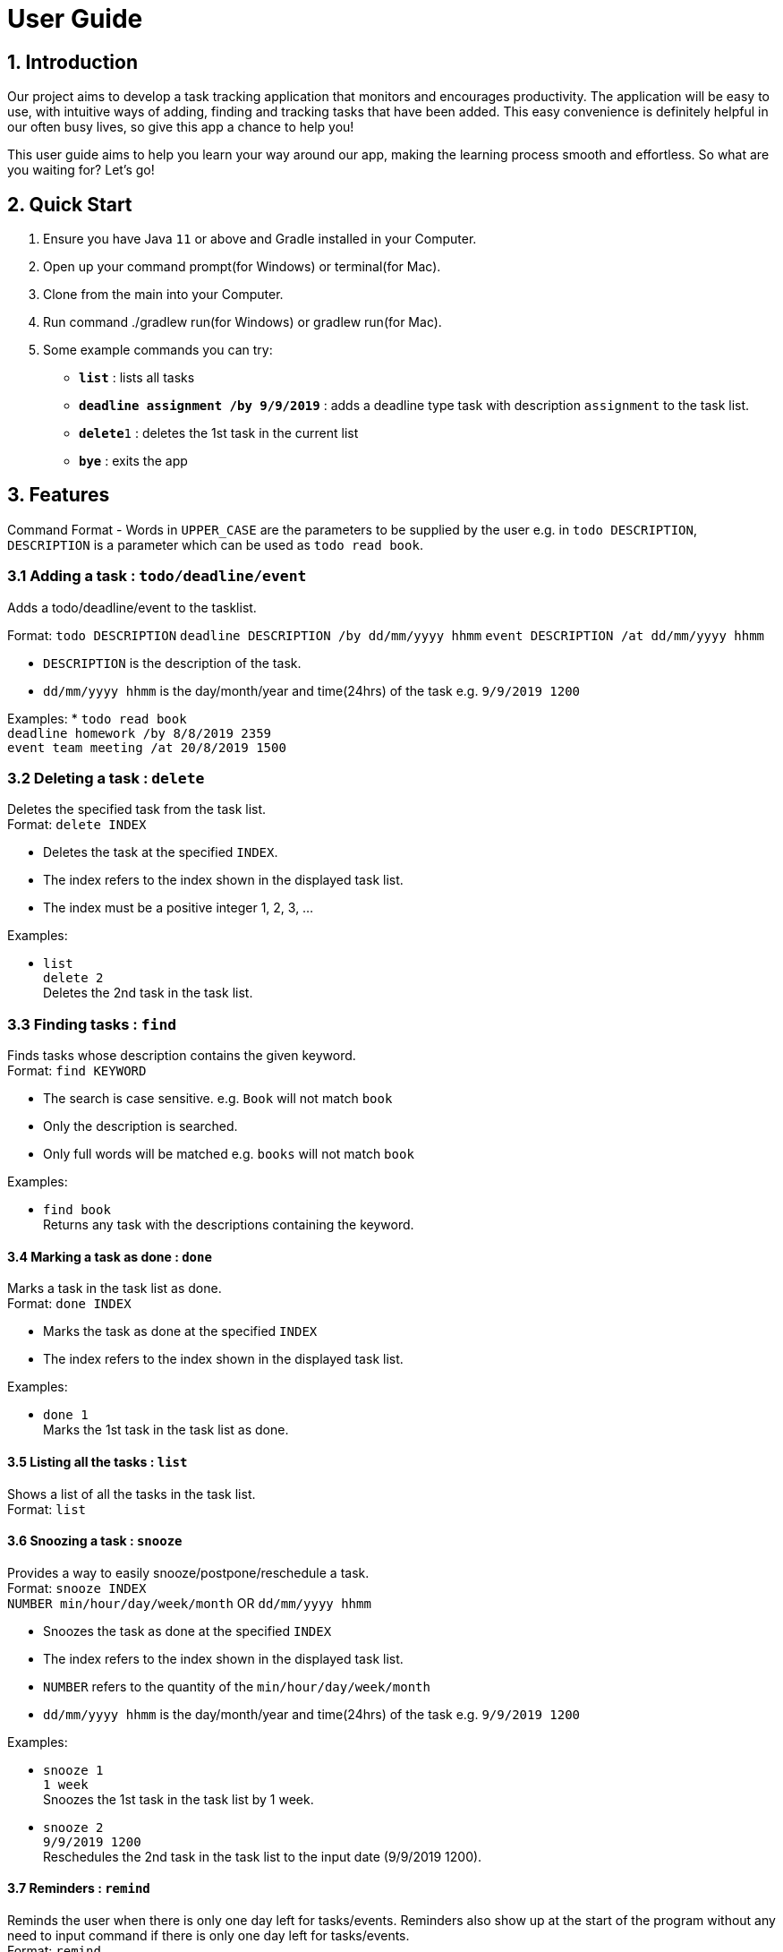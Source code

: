 = User Guide

== 1. Introduction
Our project aims to develop a task tracking application that monitors and encourages productivity. The application will be easy to use, with intuitive ways of adding, finding and tracking tasks that have been added. This easy convenience is definitely helpful in our often busy lives, so give this app a chance to help you!

This user guide aims to help you learn your way around our app, making the learning process smooth and effortless. So what are you waiting for? Let's go!

== 2. Quick Start  

  1. Ensure you have Java `11` or above and Gradle installed in your Computer.
  2. Open up your command prompt(for Windows) or terminal(for Mac). 
  3. Clone from the main into your Computer.
  4. Run command ./gradlew run(for Windows) or gradlew run(for Mac).
  5. Some example commands you can try:

* *`list`* : lists all tasks
* **`deadline assignment /by 9/9/2019`** : adds a deadline type task with description `assignment` to the task list.
* **`delete`**`1` : deletes the 1st task in the current list
* *`bye`* : exits the app
 
== 3. Features 
Command Format
- Words in `UPPER_CASE` are the parameters to be supplied by the user e.g. in `todo DESCRIPTION`,
  `DESCRIPTION` is a parameter which can be used as `todo read book`.

=== 3.1 Adding a task : `todo/deadline/event`
Adds a todo/deadline/event to the tasklist.

Format: `todo DESCRIPTION`  
        `deadline DESCRIPTION /by dd/mm/yyyy hhmm`  
        `event DESCRIPTION /at dd/mm/yyyy hhmm`  
        
  - `DESCRIPTION` is the description of the task.
  - `dd/mm/yyyy hhmm` is the day/month/year and time(24hrs) of the task e.g. `9/9/2019 1200`
  
Examples:
  * `todo read book` +
    `deadline homework /by 8/8/2019 2359` +
    `event team meeting /at 20/8/2019 1500`

=== 3.2 Deleting a task : `delete`
Deletes the specified task from the task list. +
Format: `delete INDEX`

****
* Deletes the task at the specified `INDEX`.
* The index refers to the index shown in the displayed task list.
* The index must be a positive integer 1, 2, 3, ...
****

Examples:

  * `list` +
    `delete 2` +
    Deletes the 2nd task in the task list.
  
=== 3.3 Finding tasks : `find`
Finds tasks whose description contains the given keyword. + 
Format: `find KEYWORD`

****
* The search is case sensitive. e.g. `Book` will not match `book`
* Only the description is searched.
* Only full words will be matched e.g. `books` will not match `book`
****

Examples:

  * `find book` +  
  Returns any task with the descriptions containing the keyword.

==== 3.4 Marking a task as done : `done`
Marks a task in the task list as done. +
Format: `done INDEX`

****
  * Marks the task as done at the specified `INDEX`
  * The index refers to the index shown in the displayed task list.
****

Examples:

  * `done 1` +  
  Marks the 1st task in the task list as done.

==== 3.5 Listing all the tasks : `list`
Shows a list of all the tasks in the task list. + 
Format: `list`

==== 3.6 Snoozing a task : `snooze`

Provides a way to easily snooze/postpone/reschedule a task. +
Format: `snooze INDEX` +
        `NUMBER min/hour/day/week/month` OR `dd/mm/yyyy hhmm`
        
****
* Snoozes the task as done at the specified `INDEX`
* The index refers to the index shown in the displayed task list.
* `NUMBER` refers to the quantity of the `min/hour/day/week/month`
* `dd/mm/yyyy hhmm` is the day/month/year and time(24hrs) of the task e.g. `9/9/2019 1200`
****

Examples:

  * `snooze 1` +  
    `1 week` +
    Snoozes the 1st task in the task list by 1 week.
    
  * `snooze 2` +
    `9/9/2019 1200` +
    Reschedules the 2nd task in the task list to the input date (9/9/2019 1200).
  
==== 3.7 Reminders : `remind`

Reminds the user when there is only one day left for tasks/events. Reminders also show up at the start of the program without any need to input command if there is only one day left for tasks/events. +
Format: `remind`

=== 3.8 Exiting the program : `bye`

Exits the program. +
Format: `bye`

=== 3.9 Saving the data

Save the tasks in the hard disk automatically whenever the task list changes.
There is no need to save manually.

== 4. FAQ

*Q*: Where do I install Java 11 from? +  
*A*: Java 11 can be downloaded from the Oracle website. https://www.oracle.com/technetwork/java/javase/downloads/index.html

== 5. Command Summary

* *Add*: `todo DESCRIPTION` `deadline DESCRIPTION /by dd/mmm/yyyy hhmm` `event DESCRIPTION /at dd/mm/yyyy hhmm` +
  e.g. `todo read book` `deadline homework /by 8/8/2019 2359` `event team meeting /at 20/8/2019 1500` 
* *Delete*: `delete INDEX`  +  
  e.g. `delete 3`
* *Find*: `find KEYWORD` +
  e.g. `find book`
* *Done*: `done INDEX` +
  e.g. `done 2`
* *List*: `list`
* *Snooze*: `snooze`
* *Remind*: `remind`
* *Bye*: `bye`
